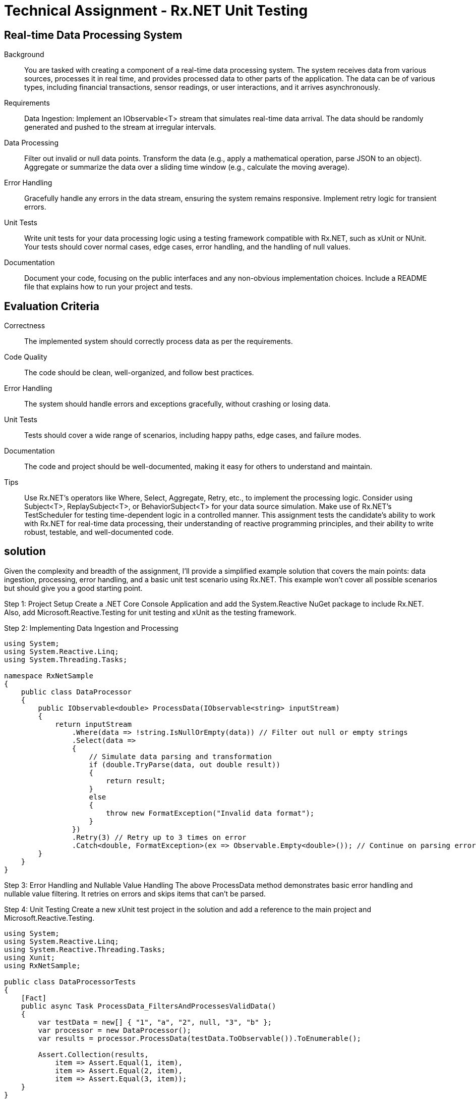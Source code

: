 = Technical Assignment - Rx.NET Unit Testing
:navtitle: Technical Assessment

== Real-time Data Processing System

Background::
You are tasked with creating a component of a real-time data processing system. The system receives data from various sources, processes it in real time, and provides processed data to other parts of the application. The data can be of various types, including financial transactions, sensor readings, or user interactions, and it arrives asynchronously.

Requirements::
Data Ingestion: Implement an IObservable<T> stream that simulates real-time data arrival. The data should be randomly generated and pushed to the stream at irregular intervals.

Data Processing::

Filter out invalid or null data points.
Transform the data (e.g., apply a mathematical operation, parse JSON to an object).
Aggregate or summarize the data over a sliding time window (e.g., calculate the moving average).

Error Handling::

Gracefully handle any errors in the data stream, ensuring the system remains responsive.
Implement retry logic for transient errors.

Unit Tests::

Write unit tests for your data processing logic using a testing framework compatible with Rx.NET, such as xUnit or NUnit.
Your tests should cover normal cases, edge cases, error handling, and the handling of null values.

Documentation::

Document your code, focusing on the public interfaces and any non-obvious implementation choices.
Include a README file that explains how to run your project and tests.

== Evaluation Criteria

Correctness:: The implemented system should correctly process data as per the requirements.

Code Quality:: The code should be clean, well-organized, and follow best practices.

Error Handling:: The system should handle errors and exceptions gracefully, without crashing or losing data.

Unit Tests:: Tests should cover a wide range of scenarios, including happy paths, edge cases, and failure modes.

Documentation:: The code and project should be well-documented, making it easy for others to understand and maintain.

Tips::
Use Rx.NET's operators like Where, Select, Aggregate, Retry, etc., to implement the processing logic.
Consider using Subject<T>, ReplaySubject<T>, or BehaviorSubject<T> for your data source simulation.
Make use of Rx.NET's TestScheduler for testing time-dependent logic in a controlled manner.
This assignment tests the candidate's ability to work with Rx.NET for real-time data processing, their understanding of reactive programming principles, and their ability to write robust, testable, and well-documented code.

== solution
Given the complexity and breadth of the assignment, I'll provide a simplified example solution that covers the main points: data ingestion, processing, error handling, and a basic unit test scenario using Rx.NET. This example won't cover all possible scenarios but should give you a good starting point.


Step 1: Project Setup
Create a .NET Core Console Application and add the System.Reactive NuGet package to include Rx.NET. Also, add Microsoft.Reactive.Testing for unit testing and xUnit as the testing framework.

Step 2: Implementing Data Ingestion and Processing

[source,csharp]
----
using System;
using System.Reactive.Linq;
using System.Threading.Tasks;

namespace RxNetSample
{
    public class DataProcessor
    {
        public IObservable<double> ProcessData(IObservable<string> inputStream)
        {
            return inputStream
                .Where(data => !string.IsNullOrEmpty(data)) // Filter out null or empty strings
                .Select(data =>
                {
                    // Simulate data parsing and transformation
                    if (double.TryParse(data, out double result))
                    {
                        return result;
                    }
                    else
                    {
                        throw new FormatException("Invalid data format");
                    }
                })
                .Retry(3) // Retry up to 3 times on error
                .Catch<double, FormatException>(ex => Observable.Empty<double>()); // Continue on parsing errors
        }
    }
}
----

Step 3: Error Handling and Nullable Value Handling
The above ProcessData method demonstrates basic error handling and nullable value filtering. It retries on errors and skips items that can't be parsed.

Step 4: Unit Testing
Create a new xUnit test project in the solution and add a reference to the main project and Microsoft.Reactive.Testing.

[source,csharp]
----
using System;
using System.Reactive.Linq;
using System.Reactive.Threading.Tasks;
using Xunit;
using RxNetSample;

public class DataProcessorTests
{
    [Fact]
    public async Task ProcessData_FiltersAndProcessesValidData()
    {
        var testData = new[] { "1", "a", "2", null, "3", "b" };
        var processor = new DataProcessor();
        var results = processor.ProcessData(testData.ToObservable()).ToEnumerable();

        Assert.Collection(results,
            item => Assert.Equal(1, item),
            item => Assert.Equal(2, item),
            item => Assert.Equal(3, item));
    }
}
----

Step 5: Documentation and README
Make sure to document your methods using XML comments and create a README.md file explaining how to build, run, and test your application.

